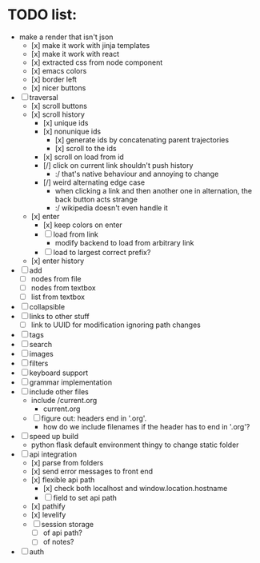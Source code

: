 * TODO list:
- make a render that isn't json
  - [x] make it work with jinja templates
  - [x] make it work with react
  - [x] extracted css from node component
  - [x] emacs colors
  - [x] border left
  - [x] nicer buttons
- [ ] traversal
  - [x] scroll buttons
  - [x] scroll history
    - [x] unique ids
    - [x] nonunique ids 
      - [x] generate ids by concatenating parent trajectories
      - [x] scroll to the ids
    - [x] scroll on load from id
    - [/] click on current link shouldn't push history
      - :/ that's native behaviour and annoying to change
    - [/] weird alternating edge case
      - when clicking a link and then another one in alternation, the back button acts strange
      - :/ wikipedia doesn't even handle it
  - [x] enter
    - [x] keep colors on enter
    - [ ] load from link
      - modify backend to load from arbitrary link
    - [ ] load to largest correct prefix?
  - [x] enter history
- [ ] add
  - [ ] nodes from file
  - [ ] nodes from textbox
  - [ ] list from textbox
- [ ] collapsible
- [ ] links to other stuff
  - [ ] link to UUID for modification ignoring path changes
- [ ] tags
- [ ] search
- [ ] images
- [ ] filters
- [ ] keyboard support
- [ ] grammar implementation
- [ ] include other files
  - include /current.org
    - current.org
  - [ ] figure out: headers end in '.org'. 
    - how do we include filenames if the header has to end in '.org'?
- [ ] speed up build
  - python flask default environment thingy to change static folder
- [ ] api integration
  - [x] parse from folders
  - [x] send error messages to front end
  - [x] flexible api path
    - [x] check both localhost and window.location.hostname
    - [ ] field to set api path
  - [x] pathify
  - [x] levelify
  - [ ] session storage
    - [ ] of api path?
    - [ ] of notes?
- [ ] auth